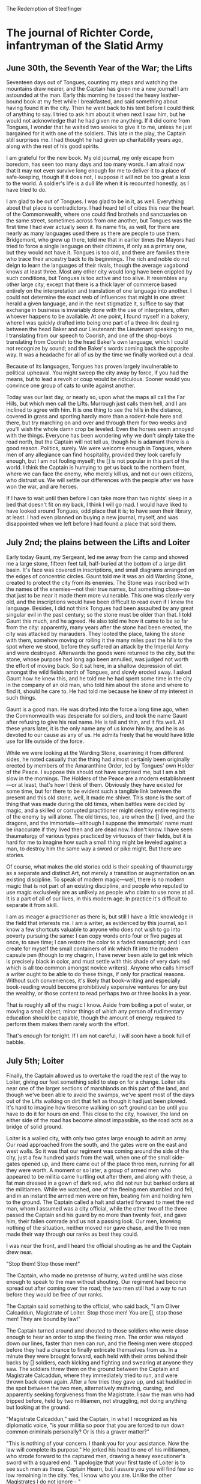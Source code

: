 The Redemption of Steelfinger

* The journal of Richter Corde, infantryman of the Slatid Army
** June 30th, the Seventh Year of the War; the Lifts

Seventeen days out of Tongues, counting my steps and watching the mountains draw nearer, and the Captain has given me a new journal! I am astounded at the man. Early this morning he tossed the heavy leather-bound book at my feet while I breakfasted, and said something about having found it in the city. Then he went back to his tent before I could think of anything to say. I tried to ask him about it when next I saw him, but he would not acknowledge that he had given me anything. If it did come from Tongues, I wonder that he waited two weeks to give it to me, unless he just bargained for it with one of the soldiers. This late in the play, the Captain still surprises me. I had thought he had given up charitability years ago, along with the rest of his good spirits.

I am grateful for the new book. My old journal, my only escape from boredom, has seen too many days and too many words. I am afraid now that it may not even survive long enough for me to deliver it to a place of safe-keeping, though if it does not, I suppose it will not be too great a loss to the world. A soldier's life is a dull life when it is recounted honestly, as I have tried to do.

I am glad to be out of Tongues. I was glad to be in it, as well. Everything about that place is contradictory. I had heard tell of cities this near the heart of the Commonwealth, where one could find brothels and sanctuaries on the same street, sometimes across from one another, but Tongues was the first time I had ever actually seen it. Its name fits, as well, for there are nearly as many languages used there as there are people to use them. Bridgemont, who grew up there, told me that in earlier times the Mayors had tried to force a single language on their citizens, if only as a primary one, but they would not have it. Tongues is too old, and there are families there who trace their ancestry back to its beginnings. The rich and noble do not deign to learn the languages of their rivals, though the average vagabond knows at least three. Most any other city would long have been crippled by such conditions, but Tongues is too active and too alive. It resembles any other large city, except that there is a thick layer of commerce based entirely on the interpretation and translation of one language into another. I could not determine the exact web of influences that might in one street herald a given language, and in the next stigmatize it, suffice to say that exchange in business is invariably done with the use of interpreters, often whoever happens to be available. At one point, I found myself in a bakery, where I was quickly drafted into being one part of a three-link dealing between the head Baker and our Lieutenant: the Lieutenant speaking to me, I translating from our speech to Coorish, and one of the shop-boys translating from Coorish to the head Baker's own language, which I could not recognize by sound; and the Baker's words coming back the opposite way. It was a headache for all of us by the time we finally worked out a deal.

Because of its languages, Tongues has proven largely invulnerable to political upheaval. You might sweep the city away by force, if you had the means, but to lead a revolt or coup would be ridiculous. Sooner would you convince one group of cats to unite against another.

Today was our last day, or nearly so, upon what the maps all call the Far Hills, but which men call the Lifts. Murrough just calls them hell, and I am inclined to agree with him. It is one thing to see the hills in the distance, covered in grass and sporting hardly more than a rodent-hole here and there, but try marching on and over and through them for two weeks and you'll wish the whole damn crop be leveled. Even the horses seem annoyed with the things. Everyone has been wondering why we don't simply take the road north, but the Captain will not tell us, though he is adamant there is a good reason. Politics, surely. We were welcome enough in Tongues, where men of any allegiance can find hospitality, provided they look carefully enough, but I am not fooling myself; the [] is not popular in this part of the world. I think the Captain is hurrying to get us back to the northern front, where we can face the enemy, who merely kill us, and not our own citizens, who distrust us. We will settle our differences with the people after we have won the war, and are heroes.

If I have to wait until then before I can take more than two nights' sleep in a bed that doesn't fit on my back, I think I will go mad. I would have liked to have looked around Tongues, odd place that it is; to have seen their library, at least. I had even planned on buying a new journal, myself, and was disappointed when we left before I had found a place that sold them.

** July 2nd; the plains between the Lifts and Loiter

Early today Gaunt, my Sergeant, led me away from the camp and showed me a large stone, fifteen feet tall, half-buried at the bottom of a large dirt basin. It's face was covered in inscriptions, and small diagrams arranged on the edges of concentric circles. Gaunt told me it was an old Warding Stone, created to protect the city from its enemies. The Stone was inscribed with the names of the enemies—not their true names, but something close—so that just to be near it made them more vulnerable. This one was clearly very old, and the inscriptions would have been difficult to read even if I knew the language. Besides, I did not think Tongues had been assaulted by any great singular evil in the past century; so the stone must be older than that. I told Gaunt this much, and he agreed. He also told me how it came to be so far from the city: apparently, many years after the stone had been erected, the city was attacked by marauders. They looted the place, taking the stone with them, somehow moving or rolling it the many miles past the hills to the spot where we stood, before they suffered an attack by the Imperial Army and were destroyed. Afterwards the goods were returned to the city, but the stone, whose purpose had long ago been annulled, was judged not worth the effort of moving back. So it sat here, in a shallow depression of dirt amongst the wild fields north of Tongues, and slowly eroded away. I asked Gaunt how he knew this, and he told me he had spent some time in the city in the company of an old man, who told him about the stone and where to find it, should he care to. He had told me because he knew of my interest in such things.

Gaunt is a good man. He was drafted into the force a long time ago, when the Commonwealth was desperate for soldiers, and took the name Gaunt after refusing to give his real name. He is tall and thin, and it fits well. All these years later, it is the only name any of us know him by, and he is as devoted to our cause as any of us. He admits freely that he would have little use for life outside of the force.

While we were looking at the Warding Stone, examining it from different sides, he noted casually that the thing had almost certainly been originally erected by members of the Amaranthine Order, led by Tongues' own Holder of the Peace. I suppose this should not have surprised me, but I am a bit slow in the mornings. The Holders of the Peace are a modern establishment—or at least, that's how I think of them. Obviously they have existed for some time, but for there to be evident such a tangible link between the present and this old stone, well, it made me shiver. This stone is the sort of thing that was made during the old times, when battles were decided by magic, and a skilled or corrupted practitioner might destroy entire regiments of the enemy by will alone. The old times, too, are when the [] lived, and the dragons, and the immortals—although I suppose the immortals' name must be inaccurate if they lived then and are dead now. I don't know. I have seen thaumaturgy of various types practiced by virtuosos of their fields, but it is hard for me to imagine how such a small thing might be leveled against a man, to destroy him the same way a sword or pike might. But there are stories.

Of course, what makes the old stories odd is their speaking of thaumaturgy as a separate and distinct Art, not merely a transition or augmentation on an existing discipline. To speak of modern magic—well, there is no modern magic that is not part of an existing discipline, and people who reputed to use magic exclusively are as unlikely as people who claim to use none at all. It is a part of all of our lives, in this modern age. In practice it's difficult to separate it from skill.

I am as meager a practitioner as there is, but still I have a little knowledge in the field that interests me. I am a writer, as evidenced by this journal, so I know a few shortcuts valuable to anyone who does not wish to go into poverty pursuing the same: I can copy words onto four or five pages at once, to save time; I can restore the color to a faded manuscript; and I can create for myself the small containers of ink which fit into the modern capsule pen (though to my chagrin, I have never been able to get ink which is precisely black in color, and must settle with this shade of very dark red which is all too common amongst novice writers). Anyone who calls himself a writer ought to be able to do these things, if only for practical reasons. Without such conveniences, it's likely that book-writing and especially book-reading would become prohibitively expensive ventures for any but the wealthy, or those content to read perhaps two or three books in a year.

That is roughly all of the magic I know. Aside from boiling a pot of water, or moving a small object; minor things of which any person of rudimentary education should be capable, though the amount of energy required to perform them makes them rarely worth the effort.

That's enough for tonight. If I am not careful, I will soon have a book full of babble.

** July 5th; Loiter

Finally, the Captain allowed us to overtake the road the rest of the way to Loiter, giving our feet something solid to step on for a change. Loiter sits near one of the larger sections of marshlands on this part of the land, and though we've been able to avoid the swamps, we've spent most of the days out of the Lifts walking on dirt that felt as though it had just been plowed. It's hard to imagine how tiresome walking on soft ground can be until you have to do it for hours on end. This close to the city, however, the land on either side of the road has become almost impassible, so the road acts as a bridge of solid ground.

Loiter is a walled city, with only two gates large enough to admit an army. Our road approached from the south, and the gates were on the east and west walls. So it was that our regiment was coming around the side of the city, just a few hundred yards from the wall, when one of the small side-gates opened up, and there came out of the place three men, running for all they were worth. A moment or so later, a group of armed men who appeared to be militia came hurtling out after them, and along with these, a fat man dressed in a gown of dark red, who did not run but barked orders at the militiamen. While we watched, one of the fleeing men stumbled and fell, and in an instant the armed men were on him, beating him and holding him to the ground. The Captain called a halt and started forward to meet the red man, whom I assumed was a city official, while the other two of the three passed the Captain and his guard by no more than twenty feet, and gave him, their fallen comrade and us not a passing look. Our men, knowing nothing of the situation, neither moved nor gave chase, and the three men made their way through our ranks as best they could.

I was near the front, and I heard the official shouting as he and the Captain drew near.

"Stop them! Stop those men!"

The Captain, who made no pretense of hurry, waited until he was close enough to speak to the man without shouting. Our regiment had become spread out after coming over the road; the two men still had a way to run before they would be free of our ranks.

The Captain said something to the official, who said back, "I am Oliver Calcaddun, Magistrate of Loiter. Stop those men! You are [], stop those men! They are bound by law!"

The Captain turned around and shouted to those soldiers who were close enough to hear an order to stop the fleeing men. The order was relayed down our lines, faster than men can run, and the fleeing men were stopped before they had a chance to finally extricate themselves from us. In a minute they were brought forward, each held with their arms behind their backs by [] soldiers, each kicking and fighting and swearing at anyone they saw. The soldiers threw them on the ground between the Captain and Magistrate Calcaddun, where they immediately tried to run, and were thrown back down again. After a few tries they gave up, and sat huddled in the spot between the two men, alternatively muttering, cursing, and apparently seeking forgiveness from the Magistrate. I saw the man who had tripped before, held by two militiamen, not struggling, not doing anything but looking at the ground.

"Magistrate Calcaddun," said the Captain, in what I recognized as his diplomatic voice, "is your militia so poor that you are forced to run down common criminals personally? Or is this a graver matter?"

"This is nothing of your concern. I thank you for your assistance. Now the law will complete its purpose." He jerked his head to one of his militiamen, who strode forward to the captured men, drawing a heavy executioner's sword with a squared end. "I apologize that your first taste of Loiter is to see such men as these, Captain Hearn, but I assure you you will find few so low remaining in the city. Yes, I know who you are. Unlike the other Magistrates I do not ignore - "

"Are you going to kill these men, Magistrate?"

The fat man scowled at being interrupted. "No, my man Jack is going to." He indicated the militiaman with the sword.

"They have had their trial?"

"There is no need for a trial. They have committed offenses which precludes that necessity."

"Yes? What have they done?"

Magistrate Calcaddun fixed the Captain with as even a look as I have ever seen. "They have offended me," he said.

The Captain simply raised his eyebrows. However, as two of the militiamen forced one of the offenders onto the ground, and the one called Jack was just raising his sword, the Captain held up a hand and said, "Stop!" and Jack hesitated.

"This is none of your concern, Captain," said the Magistrate, his face turning slightly red.

"It is absolutely my concern if I find that in the absence of a [] presence you have been abusing your command, Magistrate."

“I would not expect a simple military Captain to understand the complexities of city governance.”

“Nor should you expect him to accept said complexities on faith.”

The Magistrate suddenly smiled and spread his hands in a gesture that was sickly sweet.

"What do you want from me?" he drawled. "I will not harm you or impede you. I will open the city's doors to you. Why would I otherwise? I remain—" and here he bowed— "His Lordship's humble servant. Merely, allow me to conduct my affairs as befits my office. I will have my men show you into the city." He started to motion to two others of the militia.

"Magistrate," said the Captain tiredly, "I am not trying to pursue a personal vendetta against you. I, too, am His Lordship's humble servant, and as a Captain of the [], I would be neglecting the affairs of my own office if I did not ask you to show me what crimes these men have committed, or what judge has sentenced them to death."

The Magistrate considered the Captain while he let his smile slack. For some moments he appeared to be thinking; and he licked his lips.

"You would be content with a trial?"

"Of course."

"Jack!" The man hurried forward. "Do you have any paper? Go get some. And a candle. Yes." Jack took off running towards the city, leaving the large sword lying on the ground. The two captured men were still on their knees, and they looked up at the Captain like one might look at one's long-lost father. The man being held by two militiamen did not move, but he let his gaze wander darkly from the Captain to the Magistrate to the sword.

"Where is your Holder?" said the Captain in a slightly different voice. "It would do well of him to be a party to this."

"He is indisposed," said the Magistrate.

I shifted. Indisposed? What did that mean? I found that my mind was wondering if the Magistrate had had him killed. This man, this fat bureaucrat, kill a Holder of the Peace? No, that was ridiculous. The Holders are nearly invulnerable, in their way. But surely there was more wrong here than an overextension of power.

After a minute, Jack returned, holding a roll of parchment and a red candle. When he arrived, the Magistrate, who had not taken his eyes off of the Captain the whole time, took the candle. He snapped his fingers to light it, and handed it to another militiaman, then took a pen from an inside pocket of his dark red jerkin and gave it to Jack.

"Take this down," he told Jack.

He then recited from memory the document required for a trial and execution. At the part that called for witnesses he spoke to two of his militiamen, who both agreed that the men were guilty. At the part that called for the accused to defend themselves, the captured men all began to talk at once, but the Magistrate spoke over them, saying that in cases of contempt the accused were not permitted to defend themselves, and in that moment he appointed someone named Whilk, the man he had given the candle, as their defender. The Magistrate waited, and Whick said nothing. One of the men on the ground started to gibber inchoately [incoherently]. At no point did the Magistrate or the Captain ever look away from one another.

"I have appointed these men in the required capacities," said the Magistrate. "As Magistrate Appointed of Loiter, I act as judge. I hereby condemn these men to be executed by beheading. Jack, put your name as the executioner."

Jack finished writing. "Wax," said the Magistrate, taking the parchment, and Whick came over with the red candle and dripped some wax onto the bottom of the document. The Magistrate pulled a necklace from beneath his shirt collar, detached a silver ring from where it hung, and pressed the top of the ring into the wax. As I am thinking about this now, I imagine he keeps the ring on a necklace because it will not fit on any of his fat fingers. He held his hand over the wax to dry it.

"Would you care to check it?" he asked the Captain.

"I don't think that'll be necessary."

The Magistrate nodded and smiled again. He handed the document to Whick, who carefully rolled it up and slid it into his pocket. Behind them, the militiamen were moving about, and Jack had retrieved his sword from the ground. One of the captured men had been dragged forward and pushed onto his knees. He was crying.

My mind was working slowly, and I did not realize what was happening until Jack had already raised the sword, and I only just managed to look away. Shouldn't I be used to this sort of thing? I am a soldier. I suppose I have not been in enough battles. I should stay so lucky.

When the second man was brought forward, I tried to watch, but he started begging for mercy, and my stomach turned. Damn.

The two militiamen holding the quiet man started to lead him forward, but he slipped out of their arms and bolted at the Captain. I don't know if he was trying to hold him hostage or beg for protection, but Bridgemont, who generally acts as the Captain's bodyguard, stepped between them and hit the man in the stomach with the pommel of his sword. He went down, but came up again almost at once with a tiny dagger he had gotten from his boot. Bridgemont went after him, along with Scheild, and one of the militiamen. He fought much longer than I expected for someone who had already been beaten twice.

The four men finally disengaged themselves, the fugitive now quite bloody and bruised (I saw later that he had lost the tip of the little finger on his right hand to his own knife when Bridgemont turned his hand), Bridgemont behind him with his arm around the man's neck. The Magistrate motioned for Bridgemont to step aside so that Jack could kill the man.

“You’ll die for this!” croaked the captured man; the first time we had heard him speak. “Calcaddun! Calcaddun, you’ll die for this! Those were my brothers! Calcaddun! You killed my family!”

The Magistrate gave the man an unimpressed look. “It is less than you tried to do to me.”

The man started cursing and shouting so that Bridgemont tightened his hold on the man's throat and made him stop.

“The wheel never stops turning[],” said the Magistrate to the man.

“Bridgemont,” said the Captain, “are you wounded?”

“Eh?” Bridgemont used his disengaged hand to feel at his forehead, where a small cut had appeared during the struggle. “It’s nothing serious, sir.”

“Magistrate,” said the Captain, turning back to our host and indicating the captured man, “this man has wounded one of my soldiers. He must be tried on this offence.”

“He is to be killed already, if you wish to abuse the body afterwards, I have no complaint.”

“No, I think the offense against His Lordship’s Army takes precedent. Don’t worry, we will not be lenient.”

The Magistrate’s face turned a darker shade of red. He thought he was supposed to be made a fool of. “I tell you, this man— “

“—Will be tried according to his crime,” said the Captain. “If he is found guilty, then we will kill him. If he is not, then we will give him to you, and you may kill him. The law must be upheld.”

The Magistrate glared at the Captain for a while. Then he said, “See that it is,” and spat on the ground.

The Captain had Bridgemont and Scheild bind the captured man and escort him for the rest of the day. After this had been done, and the bodies of the other two men removed, the Magistrate showed us into the city, friendly as you please. The Captain followed him, and the two of them spoke with each other for an hour or more as we soldiers settled in. Politics, again. 

** July 5th, night; Loiter

We have been in Loiter for most of the day now, and I am finding it a fascinating city, if gluttonous. It seems that what amounts to reasonable living here is what one would call riches in most cities, even this near the heart of the Commonwealth. What is odd is that it seems as though no one cares. I was surprised at first to see how little work these people do, considering their obvious wealth, but that’s foolish; obviously it is a population more of nobles and the already-rich than of common workers. Actually, what seems to occupy more time here than anything else is an almost universal devotion to the Arts. So far as I can tell, any person of real stature in this city is not considered complete until he takes to one of the formal Arts, be that painting, poetry, music, storytelling, or whatever else you can think of. There are carpenters and carvers and things as well, but they only produce intricate, expensive, and generally impractical things. Beautiful, though.

We had some time, after settling in, simply to wander about the city, so I stopped a citizen in the street and asked him where their library was. But, ha! I was wrong! They don’t have one library, but three. I followed his directions to the largest one, a building I had taken earlier for a courthouse or sanctuary, and, trembling slightly, I went in. I don’t know why. I only kept thinking to myself that I was in the presence of more written words, more knowledge, probably than I had ever been since my few years at Westliffe. I was not disappointed. The library contains some hundred thousands of manuscripts, scrolls, and records. They span the polished stone floor in shelves upon shelves, which reach so high that the majority can only be reached by ladder. At the first shelf I stopped at I found a book of Saltien poetry, brought or copied from the distant islands across the Thundering Sea; and one of poetry in the language of the Red Peoples, who have long departed this world; and even one that hearkens to my home of Cooron, though the book uses the name “Côron,” which is not used nowadays. 

When I had my wits about me (I was a bit like a child given a fortune), I asked a librarian, a kind man named Matthias, if they had, as I had heard, a copy of the Myriad Roses, and he showed it to me at once. I had long promised myself that I must look at this book if ever I was given the chance; if not for myself, then in respect for its great significance. The book was on a low, thick shelf which contained a great many works about, and a precious few works by, a very ancient race.
We know very little of how this world came to be, or how the first men came to walk upon it. What we do know is that before there were men as we understand them, there commanded the forces of the world a race a beings, older than can be imagined, who were the harbingers of men. They are far removed from this era, and it is likely that if their structures remain, we will never be able to recognize them as other than the natural formations of the ground—though some accounts reckon that they carved out the oceans, and erected the mountains.

We do have a little of their writings, however. So far as we can tell, they wrote only poetry and song; or else all their histories have simply been lost. Their language is a beautiful one, and terrible, for they used no letters or words, but only patterns and shapes, which may change in size and direction, and sometimes keep the same meaning, and sometimes not; and entire books (or what would amount to a book) are found carved onto single tablets of stone, with the entire work styled to describe a particular shape, or to mirror the smaller shapes within; and often, the whole of the work is composed of a single unbroken line.

The most is known about their object-poetry, which is composed all of threes and sixes and nines and twelves. The chief thing about their language, I am told, are their descriptions of objects and of individuals; each object is encased in a complex, sometimes enormous circular shape, describing it in the utmost detail, and the interactions between the objects are the lines and patterns between the circles. Their poetry, too, is about objectsBecause we know nothing of their spoken language, we cannot tell whether they used rhyme or meter. But we do know their basic object-poem, called the syxtte.

The syxtte of the ancient people, or the beetle-people (because their shape-words for “person” and “beetle” are so similar as to be indistinguishable they are often called the beetle-people), contains six objects; each object is used with four of the others in a total of four sequences, or sentences. The final poem consists of twelve sentences, each sentence referencing two objects; each object, then, is referenced four times, once each with all but one of the other objects. Thus there are three additional, unwritten connections between these ‘mirror’ or ‘opposing’ objects.

1 See the grass: green and long, it glistens in the morning sun.
2 The mother-thrush steps lightly; the dew has fallen here too.
3 She will be wary if she hears the dark snake,
4 Who ever lurks, shadow-like, between the narrow blades.
5 All through the old tree do the sunlight beams trickle,
6 And where they fall upon the grass, all is made uncertain.
7 The cunning snake may gleam the same as the dew,
8 So that the thrush is afraid to go even near the tree.
9 But the grass is growing; the tree has long stopped.
10 And when the dead thing topples, the snake will be revealed,
11 And neither bright dew nor green grass will protest
12 When the thrush, in the wisdom of the sun, flies and sings for joy.

The objects are the grass, the sun, the thrush, the dew, the snake, and the tree. The thrush mirrors the grass, and thus they are one of the pairs that are not connected in a sentence; the other mirrors are the snake and the sun, and the tree and the dew. The thrush opposes the grass because it does not dwell in the grass; it flies. The snake, which is described as “dark” and “shadow-like,” opposes the sun, which is bright and life-giving. The tree opposes the dew, because the dew is bright and wet and new with the morning, while the tree is old, dead, and dry.

Of course, this is only a translation. This particular object-poem, generally called The Mother-Thrush, is one of the best-preserved examples from the ancient times. Because it is a translation, and not only a translation from one language into another, but from one type of language into another, we can be sure that the poem has not the same effect on us that it would in its original reading. Yet it is still evidence of the sense of physical beauty that the harbingers, the beetle-people, felt for the world, especially the natural world. It is a good example of the syxtte form and style: being simple to understand, but not lacking in meaning; containing three “character”-objects and three “mere”-objects (in this poem, the tree, which changes, is considered a character, and the grass, which does not, is considered a mere object). While the objects are not used in any particular pattern, it is worth noting that in the original language, the rules are not always so strict about where you begin and where you end as they are in ours; the grammar of any old syxtte is usually courtesy of the translator.

The Mother-Thrush is a well-known syxtte, but one that is far more well known, and the subject of far more controversy, is one referred to as The Rose. There were three copies of the poem, originally, but all of them were lost many years ago, presumed to be stolen during the cataclysmic wars of the Wasted Era. Since then, the poem has been given an almost legendary status, often called the most beautiful poem ever written, and men have searched to far lands to find an original copy of it. Of course, copies and translations turn up which claim to be the original; some even are almost as old as The Rose surely is, and written by, if not the beetle-people, their descendants. While it’s known for a fact that one of the six objects of the poem is a rose, the other five are open to debate. Some of the more popular candidates are a honeybee, a sword, a stone, a garden, a wall, and the sky; and so on. Among modern poets it is something of a ritual that each will, at some point, compose his own version of The Rose, so that the single poem (which probably is in fact lost forever) has become its own genre. The Myriad Roses, a rare book written decades ago, contains about fifteen hundred variations, from almost as many authors.

In talking with me and seeing my interests, Matthias kindly showed me to their collection of journals and histories—not dull, lifeless histories as told by the generals of armies, but histories by the exchanging of stories and the passing down of old memories. I had not realized, but there are story-tellers who devote their entire time to nothing but the finding and the preserving of tales, even if they must travel to far lands, risking their lives all the while. Some of these story-tellers I could recognize by name: Haust, Gruccio, and Gerard. Some were new to me: Chavan, Deamia, and Decimus.

Decimus was the name on the first book that Matthias handed me, and it was the one I felt compelled to read the most. At one point I stretched stiff limbs to see that it had grown dark enough that reading could only be done by the light of a lamp, and furthermore that a lamp had been placed next to my elbow without my notice. But it really is fascinating stuff. Decimus writes of legends, but with more detail than I have seen in other books, treating each one even as though it were an account of actual events. In fact he even says that he suspects nearly all of the tales he recounts to be at least partially true, at least descended from real happenings. Where his stories become more poetic and fantastic in nature, he admits it is likely that only some of the names and exchanges of power are the true elements, and that the descriptions of battles—complete with duels that last days, armies crumbling before individuals, speeches which seem a bit rehearsed for being thought up on the spot, and one story in which the armies are about to engage each other when a mysterious object falls out of the sky, tells everyone present that the two opposing generals are really brothers who are only using their armies to continue an old feud, and then falls back into the sky—these descriptions, the author admits, are likely metaphorical at best. Still, he spares no words in recording them as completely as possible. It is the battles he has the most to say about (the older one gets with tales, the more they consist mostly of battles), and he also takes a special interest in the history of the weapons used which, I admit, appeals to the more boyish aspect of my wonder. His interest is likely more than boyish, however, as it is clear from the writing that he is an expert at some aspect of weaponry, either the creation or the usage thereof.

It's getting very late now, and the lamplight is tiresome to my eyes. Normally I wouldn't write much at this hour, but I knew if I didn't write about the library now then I probably never would. But, to bed now.

** July 6th; Loiter

I was almost certain I had lost the ability to sleep in late. Not that I get the chance—life on the road is not quite luxurious—but I've been waking with the sun for so long it seemed a done thing to me that the thing would go on waking me for the rest of my natural life. Yet when I woke today I saw that the sun was already well on its way through the sky. Specifically I was woken because Gaunt threw an apple at my head, which is the sort of rousing I haven't gotten from him for years, not since a time when I could still call myself a new aspect of this army. It  made me feel young again, in that I felt ridiculous. The feeling didn't last, though, and no matter who's reading this, I hope you're not too jaded to have noticed why: apples! If being taken care of by my Sergeant made me feel young, apples made me feel absolutely childish. I can barely remember the home I left, but the taste of apples practically haunts me. They don't grow well on this continent, and when they do, the groves are jealously guarded.

So today I had apples, two of them. Red, not like the ones back home, but inside the same. Gaunt just gave them to me, without asking for money, which means someone gave them to him. He's not greedy, but he's not generous either, and he doesn't give away anything that cost him money. Normally I'd guess the city or its people gave us some apples as a gift—that sort of thing happens now and then—but I'm certain this city doesn't like us that much. If it were any other city we'd have to watch for fights. In Bagel some of our men were hurt and one was killed (I never got his name) in a tavern brawl, and then there was that wretched mess in Tercrest when we were jumped by ten men in the middle of the night. Granted, ten men aren't much of a match for four hundred, but I still wake in the middle of the night reaching for my sword because of that one. Up all night in the dark and confusion, men shouting and swinging lanterns at each other, not knowing whether it was ten men or a thousand, nor whether they had come from outside or from under the floorboards. We lost three there, I think, or maybe four, and one was that boy William who joined with us a week earlier in the same city. He took a sword in the stomach and didn't die until two nights later. The men who jumped us were part of a cult, practically. They had an insane desire to kill the Captain, thought he was Remmond's instrument or something.

But as I say, not in Loiter. This place is full of artists about to the bursting point, and the worst fiend here would have nothing to fear but slander and biting satire in the broadsides []. In the long run I suppose those things can get you killed (I recall the story of the man who angers a bard and finds a year later that no inn will take him), but it's all in the fur of being an army. I mean to say, it's not much use turning the public against something the public already hates.

Reason enough to stay in bed, perhaps? Frankly, I suspect this city's personality has gotten into me a bit. It's more like Westliffe, now that I think of it, than anywhere else I've been. The days are long, the temperature doesn't change and every spot looks good to sleep in. I had my late breakfast and found I had nothing else to do. The higher-ups are busy with the regular things and I suppose there's entertainment enough here, but none of it really seems worth going outside for. I've seen plays, and I find them frivolous. The artisan crafts are interesting but only if you have someone to show them to you, someone who cares not only about the craft but about you. Aside from these higher artistic endeavours, the city's entertainments are the same as any other's, just more expensive. If I am being entirely truthful, I imagine I will find myself alone at the library once more.

As it is, here I am. I only started writing because I had nothing else to do, nor any desire to do it. I didn't want to write, either, in fact the prospect struck me as about the last thing I wanted to do. But I try to make my journals good by my own standards at least, and one thing I've learned about writing is that the very time when you feel you can't write at all is the very time when it is most important to. And now that I've gotten to a point where I feel I can, I feel I've earned the right to stop. Or maybe not. Whatever. I'm going for a walk.

** July 6th, night; Loiter

Here's one from Haust, the historian story-teller. Haust always loved the tragic ones:

** July 7th; Loiter
* poetry
	See the grass: green and long, it glistens in the morning sun.
	The mother-thrush steps lightly; the dew has fallen here too.
	She will be wary if she hears the dark snake,
	Who ever lurks, shadow-like, between the narrow blades.
	All through the old tree do the sunlight beams trickle,
	And where they fall upon the grass, all is made uncertain.
	The cunning snake may gleam the same as the dew,
	So that the thrush is afraid to go even near the tree.
	But the grass is growing; the tree has long stopped.
	And when the dead thing topples, the snake will be revealed,
	And neither bright dew nor green grass will protest
	When the thrush, in the wisdom of the sun, flies and sings for joy.

	The objects are the grass, the sun, the thrush, the dew, the snake, and the tree. The thrush mirrors the grass, and thus they are one of the pairs that are not connected in a sentence; the other mirrors are the snake and the sun, and the tree and the dew. The thrush opposes the grass because it does not dwell in the grass; it flies. The snake, which is described as “dark” and “shadow-like,” opposes the sun, which is bright and life-giving. The tree opposes the dew, because the dew is bright and wet and new with the morning, while the tree is old, dead, and dry.

grass, sun, thrush, dew, snake, tree
mother-thrush doesn't touch the grass
snake is dark, sun is bright
dew is bright and wet and new, tree is old and dead and dry

Mother-thrush, snake and tree are considered characters;
Sun, grass and dew are mere objects.


Drudde means three objects, three segments, no mirrors, maybe a payoff. Maybe not, maybe it's like a haiku. Maybe two objects oppose nonetheless. Maybe one pair gets an extra segment. Maybe there's a trio segment. Probably that.

Syxtte means six objects, twelve segments, three mirrors. Tend to have three “character”-objects and three “mere”-objects. Almost never have all six of one or the other.

Nionne, whatever, the nine one, means nine objects. 21 verses: 18 regular and 3 trio. Also 3 trios of unwrittens. 

Twelle, whatever, the twelve one, means twelve objects, and complexifications galore.








Bid me rest my weary eyes and turn away from sin
Bid my ears close to the world and no more bear its din.
Bid the tired days of work come few and 
Only tell me of your name and on with you I'll go.

“Bid me rest my weary eyes and I will rest them now
Too far as fall'n the sun to-day

Let the arm long worked hang slack
Its iron hammer stayed. The blacksmith's hammer stayed.

Let the veil be lifted from o'er my eyes. I am not afraid.”
And the veil lift from o'er my eyes; I am not afraid.
Something about the two who fought with swords so fiercely that the swords melted into each other and became stuck.


...some something something... "Had a grin that cracked the sky."

Remmond, Remmond, my-oh-my
He had a grin that cracked the sky

Why do you weep, my gentle maid? Why do you weep, my dove?
Do you shed tears for friends long-passed, for lost gold or lost love?
Or is it only for your name—for vanity accused?
Or do you weep for your own flesh, so wantonly abused?

I do not weep for friends long-passed, nor do I weep for gold,
For friends remembered warm the heart, and now my heart is cold.
But I do weep for my own love, who made my heart to burn.
This day he was removed from me, and never to return.




Was it the blight that borrows death, or else the plague that steals?

For well the maid may weep upon the sun's fall from above,
Which hides from her her land, her home, her children and her love.
And well the soldier yet may fear the sun high in the sky,
For then he sees his deeds laid bare and hears the widow's cry.


* notes
The Mighty Commonwealth of the Slate Isles

They head North.

Seventeen days out of Tongues...nearly our last day on the Far Hills/The Lifts. Two days later, at the plains between the Lifts and Loiter. Found Tongues' Warding Stone. Reached Loiter three days later.

“...many years after the stone had been erected, the city was attacked by marauders. They looted the place, taking the stone with them, somehow moving or rolling it the many miles past the hills to the spot where we stood, before they suffered an attack by the Imperial Army and were destroyed. Afterwards the goods were returned to the city, but the stone, whose purpose had long ago been annulled, was judged not worth the effort of moving back...”

On the way to Loiter... “Everyone has been wondering why we don't simply take the road north, but the Captain will not tell us, though he is adamant there is a good reason. Politics, surely.”

The final march to Loiter...

“Finally, the Captain allowed us to overtake the road the rest of the way to Loiter, giving our feet something solid to step on for a change. Loiter sits near one of the larger sections of marshlands on this part of the land, and though we've been able to avoid the swamps, we've spent most of the days out of the Lifts walking on dirt that felt as though it had just been plowed. It's hard to imagine how tiresome walking on soft ground can be until you have to do it for hours on end. This close to the city, however, the land on either side of the road has become almost impassible, so the road acts as a bridge of solid ground.”

Men:

*Richter Corde, infantryman, journalist of a sort. Spent some years at Westliffe, some sort of academy or college or whatever. From Cooron, once called Côron, language Coorish. Comes from mild affluence. Had apples often, though apples do not grow on the Slate Isles.
*Bridemont, who grew up in Tongues. Generally acts as the Captain's bodyguard.
*The Captain, Hearn
*Murrough (calls The Lifts hell)
*The Lieutenant
*Gaunt, Richter's Sergeant. A secretive magician. Drafted into the army years ago when the Commonwealth was desperate for soldiers.
*Scheild

Casual name for a Slatid person is a Slat.

```
“Bid me rest my weary eyes,
Let the arm long worked hang slack
Let the veil be lifted from o'er my eyes. I am not afraid.”
```

The Mighty Commonwealth of the Slate Isles. Adjective form is Slatid. Slatid Army. The original Slate Isles are not large in total, and form the minority of the land which now makes up the Commonwealth. The original isles are difficult to invade due to their great number. Before they were all a Commonwealth, the Isles were just the Slate Isles or something else, and the rest of the near land was an Empire, with an Imperial Army. Though the Mighty Commonwealth takes its name from the Slate Isles, it is made up mostly of the Empire; the Slatid Army refers to a group which is mostly the old Imperial Army in origin. Ruled by a Senate or Council or whatever, at the head of which is His Lordship Whatever, who does not have absolute power but is the tie-breaker and so forth for the Senate. May be a power behind the throne as well, so to speak.

The Saltien people, who live on islands “far across the Thundering Sea”

Drudde, Syxtte, ??, Twelle. Relookup Old English yes.

.


Decimus was the name on the first book that Matthias handed me, and it was the one I felt compelled to read the most. For I have read many books which deal with the truth and the stories of the Immortals—but never so much information, or rather, information in such detail, as in this one.

While legends of the Immortals abound—some which say there was only one, and some which say there were thousands, and some which say they live yet, and some which say they have all perished—only a few names and a few stories remain constant. Theoretically, at least some of them are true; but it’s difficult to tell. The Immortals were not (or are not) gods, but rather those men who gained so much power, and so much understanding of the Art of Magic, that they were able to break the bonds with which all men are born, that promise of death which is given at birth, and become the ageless and undying.

Decimus identifies just seven Immortals:

First there is The Man Amaranthine, also called First and Last Defender, and Keeper of the Calm, and many other things. Decimus says little about the founder of the Amaranthine Order that one could not find in other books, but it is all fascinating to hear. Though the Defender was certainly a real man, I know of no proper name attributed to him. I have heard that his armor still exists.

The Defender was the hero of the Valley Wars, in which he defeated the terrible lord Augoron, ushering in a century of peace. Augoron, who is also called Ruin in many languages, is the second Immortal mentioned.

Then there are Hyradaga and Daemos, the siblings. Hyradaga was a physician, and Daemos an archer, during the Valley Wars, with the former in service of Augoron and the latter in service of the Defender, though apparently they both fell in the end to Augoron's promise of power. According to the book, Hyradaga was bound, powerless, by the Amaranthine Order, and is destined to be alive but imprisoned beneath the earth forever. Daemos’ end is unclear; apparently he destroyed himself to avoid his sibling’s fate. But of course, the final deaths and resting places of these creatures is always a tricky subject.

Next are the Dragon King and Queen, who apparently either were dragons themselves or had the ability to change their shape. Decimus claims to be unaware that the King and Queen ever perished at all, and that what is more likely is that they have long departed this land, or even the world itself. Many accounts posit the Queen swam to the bottom of the ocean and sleeps there still, waiting for the time when the world is barren and dry again, but Decimus rejects this, claiming that she could never preserve her magic in such a place as that.

Finally there is Steelfinger, the Assassin. Steelfinger was the nickname of a general in the War of Pain (so named as though to underscore the reality of war) seventy years ago; apparently these two were the same person. Decimus writes broadly about the evils and misdeeds attributed to Steelfinger, including many unexplained deaths which were most likely the Assassin’s handiwork. Decimus, who himself wrote during the time of the War of Pain, speaks of Steelfinger as being still alive, and also makes the curiously singular note of calling him greatest swordsman who ever lived.

.

"They made a mistake..."

"What was that?"

"They assumed [presumed?] man to be composed of flesh."

<Revelation of casks of earth>

.

Steelfinger has been sleeping about 20 hours a day. Makorios thinks he's still recovering from his reconstitution.

We gathered dirt there. Eight kinds, I think. Dirt from X and Y, sand from the deserts to the West. We called him by names he might know...

Steelfinger, Blademaster, Redsbane, Jethro, Markku or Broderick, Conost, Per-don, Human, Dreines! Hyradaga, Daemos, Dragon, Hirlhedir! Citizen of Carrack Ton, Scion of Zon-Drisseth, friend of Decimus!

Remember the foreign Amarant. What does he say? "Take apart the land." "Take this apart." "Take up the earth." "Remove this." "Take up/apart the ground."

When Steelfinger is reconstituted, he is mostly dirt, he is blind, his is badly formed. He is not made of water, but he is given water, water by the jug, poured into him and onto him, though it weaken him and make him wretch.
